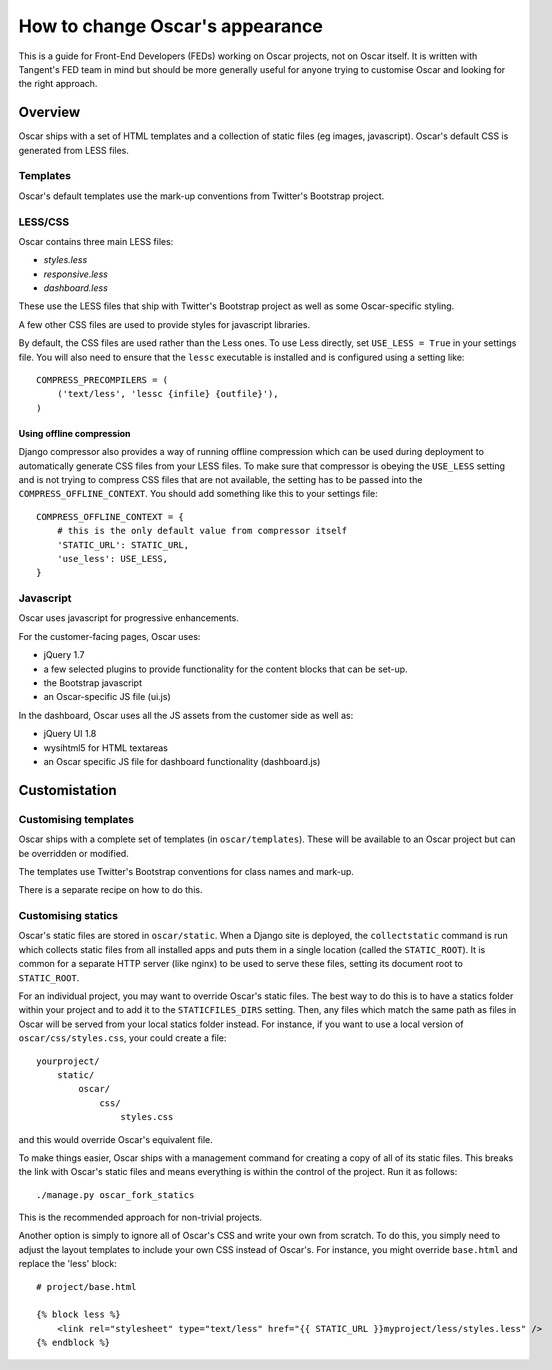 ================================
How to change Oscar's appearance
================================

This is a guide for Front-End Developers (FEDs) working on Oscar projects, not
on Oscar itself.  It is written with Tangent's FED team in mind but should be
more generally useful for anyone trying to customise Oscar and looking for the
right approach.

Overview
========

Oscar ships with a set of HTML templates and a collection of static files
(eg images, javascript).  Oscar's default CSS is generated from LESS
files.

Templates
---------

Oscar's default templates use the mark-up conventions from Twitter's Bootstrap project.

LESS/CSS
--------

Oscar contains three main LESS files:

* `styles.less`
* `responsive.less`
* `dashboard.less`

These use the LESS files that ship with Twitter's Bootstrap project as well as
some Oscar-specific styling.

A few other CSS files are used to provide styles for javascript libraries.

By default, the CSS files are used rather than the Less ones.  To use Less
directly, set ``USE_LESS = True`` in your settings file.  You will also need to
ensure that the ``lessc`` executable is installed and is configured using a
setting like::

    COMPRESS_PRECOMPILERS = (
        ('text/less', 'lessc {infile} {outfile}'),
    )

Using offline compression
~~~~~~~~~~~~~~~~~~~~~~~~~

Django compressor also provides a way of running offline compression which can
be used during deployment to automatically generate CSS files from your LESS
files. To make sure that compressor is obeying the ``USE_LESS`` setting and
is not trying to compress CSS files that are not available, the setting has to
be passed into the ``COMPRESS_OFFLINE_CONTEXT``. You should add something like
this to your settings file::

    COMPRESS_OFFLINE_CONTEXT = {
        # this is the only default value from compressor itself
        'STATIC_URL': STATIC_URL,
        'use_less': USE_LESS,
    }


Javascript
----------

Oscar uses javascript for progressive enhancements.

For the customer-facing pages,  Oscar uses:

* jQuery 1.7
* a few selected plugins to provide functionality for the content blocks that can be set-up.
* the Bootstrap javascript
* an Oscar-specific JS file (ui.js)

In the dashboard, Oscar uses all the JS assets from the customer side as well
as:

* jQuery UI 1.8
* wysihtml5 for HTML textareas
* an Oscar specific JS file for dashboard functionality (dashboard.js)

Customistation
==============

Customising templates
---------------------

Oscar ships with a complete set of templates (in ``oscar/templates``).  These
will be available to an Oscar project but can be overridden or modified.

The templates use Twitter's Bootstrap conventions for class names and mark-up.

There is a separate recipe on how to do this.

Customising statics
-------------------

Oscar's static files are stored in ``oscar/static``.  When a Django site is
deployed, the ``collectstatic`` command is run which collects static files from
all installed apps and puts them in a single location (called the
``STATIC_ROOT``).  It is common for a separate HTTP server (like nginx) to be
used to serve these files, setting its document root to ``STATIC_ROOT``.

For an individual project, you may want to override Oscar's static files.  The
best way to do this is to have a statics folder within your project and to add
it to the ``STATICFILES_DIRS`` setting.  Then, any files which match the same
path as files in Oscar will be served from your local statics folder instead.
For instance, if you want to use a local version of ``oscar/css/styles.css``,
your could create a file::

    yourproject/
        static/
            oscar/
                css/
                    styles.css

and this would override Oscar's equivalent file.

To make things easier, Oscar ships with a management command for creating a copy
of all of its static files.  This breaks the link with Oscar's static files and
means everything is within the control of the project.  Run it as follows::

    ./manage.py oscar_fork_statics

This is the recommended approach for non-trivial projects.

Another option is simply to ignore all of Oscar's CSS and write your own from
scratch.  To do this, you simply need to adjust the layout templates to include
your own CSS instead of Oscar's.  For instance, you might override ``base.html``
and replace the 'less' block::

    # project/base.html

    {% block less %}
        <link rel="stylesheet" type="text/less" href="{{ STATIC_URL }}myproject/less/styles.less" />
    {% endblock %}
